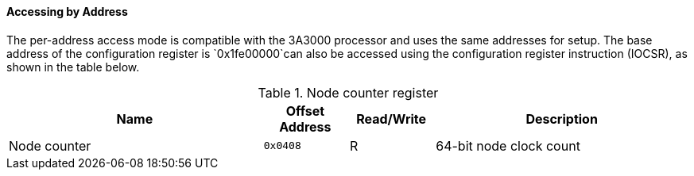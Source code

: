 [[accessing-by-address-2]]
==== Accessing by Address

The per-address access mode is compatible with the 3A3000 processor and uses the same addresses for setup.
The base address of the configuration register is `0x1fe00000`can also be accessed using the configuration register instruction (IOCSR), as shown in the table below.

[[node-counter-register]]
.Node counter register
[%header,cols="3m,^1m,^1,3"]
|===
^d|Name
d|Offset Address
|Read/Write
^|Description

d|Node counter
|0x0408
|R
|64-bit node clock count
|===
